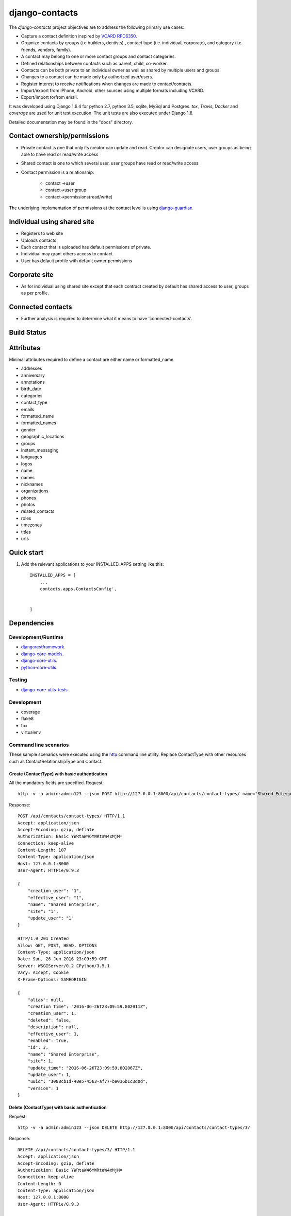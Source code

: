 ===============
django-contacts
===============

The *django-contacts* project objectives are to address the following primary use cases:

* Capture a contact definition inspired by `VCARD RFC6350  <https://tools.ietf.org/html/rfc6350/>`_.
* Organize contacts by groups (i.e builders, dentists) , contact type (i.e. individual, corporate), and category (i.e. friends, vendors, family).
* A contact may belong to one or more contact groups and contact categories.
* Defined relationships between contacts such as parent, child, co-worker.
* Contacts can be both private to an individual owner as well as shared by multiple users and groups.
* Changes to a contact can be made only by authorized user/users.
* Register interest to receive notifications when changes are made to contact/contacts.  
* Import/export from iPhone, Android, other sources using multiple formats including VCARD.
* Export/import to/from email.

It was developed using Django 1.9.4 for python 2.7, python 3.5, sqlite, MySql and Postgres.
*tox*, *Travis*, *Docker* and *coverage* are used for unit test execution.  The unit tests
are also executed under Django 1.8.

Detailed documentation may be found in the "docs" directory.

Contact ownership/permissions
-----------------------------
* Private contact is one that only its  creator can update and read.  Creator can designate users, user groups as being able to have read or read/write access
* Shared contact is one to which several user, user groups have read or read/write access
* Contact permission is a relationship:

	- contact ->user
	- contact->user group
	- contact->permissions(read/write)
	
The underlying implementation of permissions at the contact level is using `django-guardian`_.

Individual using shared site
----------------------------

* Registers to web site
* Uploads contacts
* Each contact that is uploaded has default permissions of private.
* Individual may grant others access to contact.
* User has default profile with default owner permissions

Corporate site
--------------

* As for individual using shared site except that each contract created by default has shared access to user, groups as per profile.

Connected contacts
------------------

* Further analysis is required to determine what it means to have 'connected-contacts'.


Build Status
------------

.. image:: https://travis-ci.org/ajaniv/django-contacts.svg?branch=master
    :target: https://travis-ci.org/ajaniv/django-contacts

Attributes
----------
Minimal attributes required to define a contact are either name or formatted_name.

* addresses
* anniversary
* annotations
* birth_date
* categories
* contact_type
* emails
* formatted_name
* formatted_names
* gender
* geographic_locations
* groups
* instant_messaging
* languages
* logos
* name
* names
* nicknames
* organizations
* phones
* photos
* related_contacts
* roles
* timezones
* titles
* urls



Quick start
-----------

1. Add the relevant applications to your INSTALLED_APPS setting like this::

    INSTALLED_APPS = [
        ...
        contacts.apps.ContactsConfig',
    
       
    ]
    
    
Dependencies
------------

Development/Runtime
^^^^^^^^^^^^^^^^^^^

* `djangorestframework`_.
* `django-core-models`_.
* `django-core-utils`_.
* `python-core-utils`_.


Testing
^^^^^^^

* `django-core-utils-tests  <https://github.com/ajaniv/django-core-utils-tests/>`_.


Development
^^^^^^^^^^^

* coverage
* flake8
* tox
* virtualenv

Command line scenarios
^^^^^^^^^^^^^^^^^^^^^^
These sample scenarios were executed using the `http <https://github.com/jkbrzt/httpie>`_ command line utility.
Replace ContactType with other resources such as ContactRelationshipType and Contact.

Create (ContactType)  with basic authentication
~~~~~~~~~~~~~~~~~~~~~~~~~~~~~~~~~~~~~~~~~~~~~~~
All the mandatory fields are specified.
Request::

	http -v -a admin:admin123 --json POST http://127.0.0.1:8000/api/contacts/contact-types/ name="Shared Enterprise"  creation_user=1 effective_user=1 update_user=1 site=1

Response::

	POST /api/contacts/contact-types/ HTTP/1.1
	Accept: application/json
	Accept-Encoding: gzip, deflate
	Authorization: Basic YWRtaW46YWRtaW4xMjM=
	Connection: keep-alive
	Content-Length: 107
	Content-Type: application/json
	Host: 127.0.0.1:8000
	User-Agent: HTTPie/0.9.3
	
	{
	    "creation_user": "1",
	    "effective_user": "1",
	    "name": "Shared Enterprise",
	    "site": "1",
	    "update_user": "1"
	}
	
	HTTP/1.0 201 Created
	Allow: GET, POST, HEAD, OPTIONS
	Content-Type: application/json
	Date: Sun, 26 Jun 2016 23:09:59 GMT
	Server: WSGIServer/0.2 CPython/3.5.1
	Vary: Accept, Cookie
	X-Frame-Options: SAMEORIGIN
	
	{
	    "alias": null,
	    "creation_time": "2016-06-26T23:09:59.802011Z",
	    "creation_user": 1,
	    "deleted": false,
	    "description": null,
	    "effective_user": 1,
	    "enabled": true,
	    "id": 3,
	    "name": "Shared Enterprise",
	    "site": 1,
	    "update_time": "2016-06-26T23:09:59.802067Z",
	    "update_user": 1,
	    "uuid": "3088cb1d-40e5-4563-af77-be036b1c3d0d",
	    "version": 1
	}



Delete (ContactType) with basic authentication
~~~~~~~~~~~~~~~~~~~~~~~~~~~~~~~~~~~~~~~~~~~~~~

Request::

	http -v -a admin:admin123 --json DELETE http://127.0.0.1:8000/api/contacts/contact-types/3/

Response::

	DELETE /api/contacts/contact-types/3/ HTTP/1.1
	Accept: application/json
	Accept-Encoding: gzip, deflate
	Authorization: Basic YWRtaW46YWRtaW4xMjM=
	Connection: keep-alive
	Content-Length: 0
	Content-Type: application/json
	Host: 127.0.0.1:8000
	User-Agent: HTTPie/0.9.3
	
	
	
	HTTP/1.0 204 No Content
	Allow: GET, PUT, DELETE, HEAD, OPTIONS
	Content-Length: 0
	Date: Sun, 26 Jun 2016 23:17:49 GMT
	Server: WSGIServer/0.2 CPython/3.5.1
	Vary: Accept, Cookie
	X-Frame-Options: SAMEORIGIN

Create (ContactType) providing specific api version
~~~~~~~~~~~~~~~~~~~~~~~~~~~~~~~~~~~~~~~~~~~~~~~~~~~
If the api version is not provided, a default value of the current version is used.

Request::

	http -v -a admin:admin123 --json POST http://127.0.0.1:8000/api/contacts/contact-types/ name="Shared Enterprise"  creation_user=1 effective_user=1 update_user=1 site=1 'Accept: application/json; version=1.0'


Response::


	POST /api/contacts/contact-types/ HTTP/1.1
	Accept:  application/json; version=1.0
	Accept-Encoding: gzip, deflate
	Authorization: Basic YWRtaW46YWRtaW4xMjM=
	Connection: keep-alive
	Content-Length: 107
	Content-Type: application/json
	Host: 127.0.0.1:8000
	User-Agent: HTTPie/0.9.3
	
	{
	    "creation_user": "1",
	    "effective_user": "1",
	    "name": "Shared Enterprise",
	    "site": "1",
	    "update_user": "1"
	}
	
	HTTP/1.0 201 Created
	Allow: GET, POST, HEAD, OPTIONS
	Content-Type: application/json; version=1.0
	Date: Sun, 26 Jun 2016 23:24:36 GMT
	Server: WSGIServer/0.2 CPython/3.5.1
	Vary: Accept, Cookie
	X-Frame-Options: SAMEORIGIN
	
	{
	    "alias": null,
	    "creation_time": "2016-06-26T23:24:36.796795Z",
	    "creation_user": 1,
	    "deleted": false,
	    "description": null,
	    "effective_user": 1,
	    "enabled": true,
	    "id": 4,
	    "name": "Shared Enterprise",
	    "site": 1,
	    "update_time": "2016-06-26T23:24:36.796841Z",
	    "update_user": 1,
	    "uuid": "99cdc9d4-1f65-4c2b-9a1a-00a199b024e7",
	    "version": 1
	}


Update (ContactType) providing subset of fields
~~~~~~~~~~~~~~~~~~~~~~~~~~~~~~~~~~~~~~~~~~~~~~~
Only the  fields required to validate the instance are required.  Further implementation work is required
to simplify the approach.

Request::

	http -v -a admin:admin123 --json PUT http://127.0.0.1:8000/api/contacts/contact-types/4/ name="Shared Enterprise"  alias="Shared"

Response::

	PUT /api/contacts/contact-types/4/ HTTP/1.1
	Accept: application/json
	Accept-Encoding: gzip, deflate
	Authorization: Basic YWRtaW46YWRtaW4xMjM=
	Connection: keep-alive
	Content-Length: 48
	Content-Type: application/json
	Host: 127.0.0.1:8000
	User-Agent: HTTPie/0.9.3
	
	{
	    "alias": "Shared",
	    "name": "Shared Enterprise"
	}
	
	HTTP/1.0 200 OK
	Allow: GET, PUT, DELETE, HEAD, OPTIONS
	Content-Type: application/json
	Date: Sun, 26 Jun 2016 23:28:08 GMT
	Server: WSGIServer/0.2 CPython/3.5.1
	Vary: Accept, Cookie
	X-Frame-Options: SAMEORIGIN
	
	{
	    "alias": "Shared",
	    "creation_time": "2016-06-26T23:24:36.796795Z",
	    "creation_user": 1,
	    "deleted": false,
	    "description": null,
	    "effective_user": 2,
	    "enabled": true,
	    "id": 4,
	    "name": "Shared Enterprise",
	    "site": 1,
	    "update_time": "2016-06-26T23:28:08.351774Z",
	    "update_user": 2,
	    "uuid": "99cdc9d4-1f65-4c2b-9a1a-00a199b024e7",
	    "version": 2
	}


Create (ContactType) providing subset of fields
~~~~~~~~~~~~~~~~~~~~~~~~~~~~~~~~~~~~~~~~~~~~~~~

Specify minimal set of required fields while the remainder are derived from the request context

Request::

	http -v -a admin:admin123 --json POST http://127.0.0.1:8000/api/contacts/contact-types/ name="Shared Individual" 'Accept: application/json; version=1.0'

Response::

	POST /api/contacts/contact-types/ HTTP/1.1
	Accept:  application/json; version=1.0
	Accept-Encoding: gzip, deflate
	Authorization: Basic YWRtaW46YWRtaW4xMjM=
	Connection: keep-alive
	Content-Length: 29
	Content-Type: application/json
	Host: 127.0.0.1:8000
	User-Agent: HTTPie/0.9.3
	
	{
	    "name": "Shared Individual"
	}
	
	HTTP/1.0 201 Created
	Allow: GET, POST, HEAD, OPTIONS
	Content-Type: application/json; version=1.0
	Date: Sun, 26 Jun 2016 23:31:29 GMT
	Server: WSGIServer/0.2 CPython/3.5.1
	Vary: Accept, Cookie
	X-Frame-Options: SAMEORIGIN
	
	{
	    "alias": null,
	    "creation_time": "2016-06-26T23:31:29.164140Z",
	    "creation_user": 2,
	    "deleted": false,
	    "description": null,
	    "effective_user": 2,
	    "enabled": true,
	    "id": 5,
	    "name": "Shared Individual",
	    "site": 1,
	    "update_time": "2016-06-26T23:31:29.164187Z",
	    "update_user": 2,
	    "uuid": "80cf11bf-2551-4b7d-8b29-b67c65dba5ac",
	    "version": 1
	}

Get all instances (ContactType)
~~~~~~~~~~~~~~~~~~~~~~~~~~~~~~~

Request::

	http -v -a admin:admin123 --json GET http://127.0.0.1:8000/api/contacts/contact-types/

Response::

	GET /api/contacts/contact-types/ HTTP/1.1
	Accept: application/json
	Accept-Encoding: gzip, deflate
	Authorization: Basic YWRtaW46YWRtaW4xMjM=
	Connection: keep-alive
	Content-Type: application/json
	Host: 127.0.0.1:8000
	User-Agent: HTTPie/0.9.3
	
	
	
	HTTP/1.0 200 OK
	Allow: GET, POST, HEAD, OPTIONS
	Content-Type: application/json
	Date: Sun, 26 Jun 2016 23:42:25 GMT
	Server: WSGIServer/0.2 CPython/3.5.1
	Vary: Accept, Cookie
	X-Frame-Options: SAMEORIGIN
	
	[
	    {
	        "alias": "",
	        "creation_time": "2016-06-05T22:50:50.641807Z",
	        "creation_user": 2,
	        "deleted": false,
	        "description": "",
	        "effective_user": 2,
	        "enabled": true,
	        "id": 2,
	        "name": "Organization",
	        "site": 1,
	        "update_time": "2016-06-05T22:50:50.642022Z",
	        "update_user": 2,
	        "uuid": "cde5f16e-cc50-4e3b-976e-c505b4ca8888",
	        "version": 1
	    },
	    {
	        "alias": "",
	        "creation_time": "2016-05-30T21:24:59.951750Z",
	        "creation_user": 2,
	        "deleted": false,
	        "description": "",
	        "effective_user": 2,
	        "enabled": true,
	        "id": 1,
	        "name": "Private",
	        "site": 1,
	        "update_time": "2016-05-30T21:24:59.952078Z",
	        "update_user": 2,
	        "uuid": "dc615ecf-583f-48bc-bdc9-5944de684c9f",
	        "version": 1
	    },
	    {
	        "alias": "Shared",
	        "creation_time": "2016-06-26T23:24:36.796795Z",
	        "creation_user": 1,
	        "deleted": false,
	        "description": null,
	        "effective_user": 2,
	        "enabled": true,
	        "id": 4,
	        "name": "Shared Enterprise",
	        "site": 1,
	        "update_time": "2016-06-26T23:28:08.351774Z",
	        "update_user": 2,
	        "uuid": "99cdc9d4-1f65-4c2b-9a1a-00a199b024e7",
	        "version": 2
	    },
	    {
	        "alias": null,
	        "creation_time": "2016-06-26T23:31:29.164140Z",
	        "creation_user": 2,
	        "deleted": false,
	        "description": null,
	        "effective_user": 2,
	        "enabled": true,
	        "id": 5,
	        "name": "Shared Individual",
	        "site": 1,
	        "update_time": "2016-06-26T23:31:29.164187Z",
	        "update_user": 2,
	        "uuid": "80cf11bf-2551-4b7d-8b29-b67c65dba5ac",
	        "version": 1
	    }
	]


Browser scenarios
^^^^^^^^^^^^^^^^^
These scenarios were executed using a browser navigating Django Rest Framework urls.

Show list of end points
~~~~~~~~~~~~~~~~~~~~~~~
Request::

	http://127.0.0.1:8000/api/root/end-points/
	
Response::

	Api Root
	GET /api/root/end-points/
	HTTP 200 OK
	Allow: OPTIONS, GET
	Content-Type: application/json
	Vary: Accept
	
	{
	    "address-types": "http://127.0.0.1:8000/api/locations/address-types/",
	    "addresses": "http://127.0.0.1:8000/api/locations/addresses/",
	    "ages": "http://127.0.0.1:8000/api/demographics/ages/",
	    "annotations": "http://127.0.0.1:8000/api/core-models/annotations/",
	    "categories": "http://127.0.0.1:8000/api/core-models/categories/",
	    "child-count": "http://127.0.0.1:8000/api/demographics/child-count/",
	    "cities": "http://127.0.0.1:8000/api/locations/cities/",
	    "contact-relationship-types": "http://127.0.0.1:8000/api/contacts/contact-relationship-types/",
	    "contact-types": "http://127.0.0.1:8000/api/contacts/contact-types/",
	    "contacts": "http://127.0.0.1:8000/api/contacts/contacts/",
	    "countries": "http://127.0.0.1:8000/api/locations/countries/",
	    "currencies": "http://127.0.0.1:8000/api/core-models/currencies/",
	    "demographic-regions": "http://127.0.0.1:8000/api/demographics/demographic-regions/",
	    "distance-units": "http://127.0.0.1:8000/api/locations/distance-units/",
	    "document-orientations": "http://127.0.0.1:8000/api/images/document-orientations/",
	    "education-levels": "http://127.0.0.1:8000/api/demographics/education-levels/",
	    "email-types": "http://127.0.0.1:8000/api/social-media/email-types/",
	    "ethnicities": "http://127.0.0.1:8000/api/demographics/ethnicities/",
	    "formatted-names": "http://127.0.0.1:8000/api/social-media/formatted-names/",
	    "gender": "http://127.0.0.1:8000/api/demographics/gender/",
	    "geographic-location": "http://127.0.0.1:8000/api/locations/geographic-locations/",
	    "geographic-location-types": "http://127.0.0.1:8000/api/locations/geographic-location-types/",
	    "groups": "http://127.0.0.1:8000/api/social-media/groups/",
	    "household-size": "http://127.0.0.1:8000/api/demographics/household-size/",
	    "image-formats": "http://127.0.0.1:8000/api/images/image-formats/",
	    "images": "http://127.0.0.1:8000/api/images/images/",
	    "incomes": "http://127.0.0.1:8000/api/demographics/incomes/",
	    "instant-messaging-types": "http://127.0.0.1:8000/api/social-media/instant-messaging-types/",
	    "language-types": "http://127.0.0.1:8000/api/locations/language-types/",
	    "languages": "http://127.0.0.1:8000/api/locations/languages/",
	    "logo-types": "http://127.0.0.1:8000/api/social-media/logo-types/",
	    "names": "http://127.0.0.1:8000/api/social-media/names/",
	    "nickname-types": "http://127.0.0.1:8000/api/social-media/nickname-types/",
	    "organization-types": "http://127.0.0.1:8000/api/organizations/organization-types/",
	    "organization-units": "http://127.0.0.1:8000/api/organizations/organization-units/",
	    "organizations": "http://127.0.0.1:8000/api/organizations/organizations/",
	    "phone-types": "http://127.0.0.1:8000/api/social-media/phone-types/",
	    "photo-types": "http://127.0.0.1:8000/api/social-media/photo-types/",
	    "provinces": "http://127.0.0.1:8000/api/locations/proninces/",
	    "roles": "http://127.0.0.1:8000/api/organizations/roles/",
	    "states": "http://127.0.0.1:8000/api/locations/states/",
	    "timezone-types": "http://127.0.0.1:8000/api/locations/timezone-types/",
	    "timezones": "http://127.0.0.1:8000/api/locations/timezones/",
	    "titles": "http://127.0.0.1:8000/api/organizations/titles/",
	    "url-types": "http://127.0.0.1:8000/api/social-media/url-types/",
	    "users": "http://127.0.0.1:8000/api/root/users/"
	}
	
Show list of ContactTypes
~~~~~~~~~~~~~~~~~~~~~~~~~
Request::

	http://127.0.0.1:8000/api/contacts/contact-types/
	
Response::

	GET /api/contacts/contact-types/
	HTTP 200 OK
	Allow: GET, POST, HEAD, OPTIONS
	Content-Type: application/json
	Vary: Accept
	
	[
	    {
	        "id": 2,
	        "uuid": "cde5f16e-cc50-4e3b-976e-c505b4ca8888",
	        "version": 1,
	        "enabled": true,
	        "deleted": false,
	        "creation_time": "2016-06-05T22:50:50.641807Z",
	        "update_time": "2016-06-05T22:50:50.642022Z",
	        "creation_user": 2,
	        "update_user": 2,
	        "effective_user": 2,
	        "site": 1,
	        "name": "Organization",
	        "alias": "",
	        "description": ""
	    },
	    {
	        "id": 1,
	        "uuid": "dc615ecf-583f-48bc-bdc9-5944de684c9f",
	        "version": 1,
	        "enabled": true,
	        "deleted": false,
	        "creation_time": "2016-05-30T21:24:59.951750Z",
	        "update_time": "2016-05-30T21:24:59.952078Z",
	        "creation_user": 2,
	        "update_user": 2,
	        "effective_user": 2,
	        "site": 1,
	        "name": "Private",
	        "alias": "",
	        "description": ""
	    },
	    {
	        "id": 4,
	        "uuid": "99cdc9d4-1f65-4c2b-9a1a-00a199b024e7",
	        "version": 2,
	        "enabled": true,
	        "deleted": false,
	        "creation_time": "2016-06-26T23:24:36.796795Z",
	        "update_time": "2016-06-26T23:28:08.351774Z",
	        "creation_user": 1,
	        "update_user": 2,
	        "effective_user": 2,
	        "site": 1,
	        "name": "Shared Enterprise",
	        "alias": "Shared",
	        "description": null
	    },
	    {
	        "id": 5,
	        "uuid": "80cf11bf-2551-4b7d-8b29-b67c65dba5ac",
	        "version": 1,
	        "enabled": true,
	        "deleted": false,
	        "creation_time": "2016-06-26T23:31:29.164140Z",
	        "update_time": "2016-06-26T23:31:29.164187Z",
	        "creation_user": 2,
	        "update_user": 2,
	        "effective_user": 2,
	        "site": 1,
	        "name": "Shared Individual",
	        "alias": null,
	        "description": null
	    }
	]

Docker unit test execution
--------------------------
To run unit tests in docker environment:

* sqlite: `docker-compose -f docker-sqlite-compose-test.yml up --abort-on-container-exit` .
* postgres: `docker-compose -f docker-postgres-compose-test.yml up --abort-on-container-exit` .
* mysql: `docker-compose -f docker-mysql-compose-test.yml up --abort-on-container-exit` .

Docker container execution
--------------------------
To run browser against a docker container:

* sqlite: `docker-compose -f docker-sqlite-compose.yml up -d` .
* postgres: `docker-compose -f docker-postgres-compose.yml up -d` .
* mysql: `docker-compose -f docker-mysql-compose.yml up -d`.

Set the browser address to the ip address returned from `docker-machine ip`.
For example: `http://192.168.99.100:8000/`

Docker notes
------------

* In order to configure command line docker environment:

    #. docker-machine restart default
    #. eval $(docker-machine env default)


* To remove all containers: `docker rm $(docker ps -a -q)`
* To remove all images: `docker rmi -f $(docker images -q)`



Other
-----

* pandoc was used to convert from .rst to .md:

  ``pandoc -f rst -t markdown_github -o README.md README.rst``
  
* check-manifest was run from the command line.  Could not get it
  to work from within tox.  There was an error in handling '~'
  with gitconfig when running:
  
  ``git ls-files -z``    
  
* To create admin super user: `create_super_user.py`

To do
-----
* Generate sphinix and/or markup documentation.



.. _djangorestframework: http://www.django-rest-framework.org/
.. _django-core-utils: https://github.com/ajaniv/django-core-utils/
.. _django-core-models: https://github.com/ajaniv/django-core-models/
.. _python-core-utils: https://github.com/ajaniv/python-core-utils/
.. _django-guardian:  https://github.com/django-guardian/django-guardian/